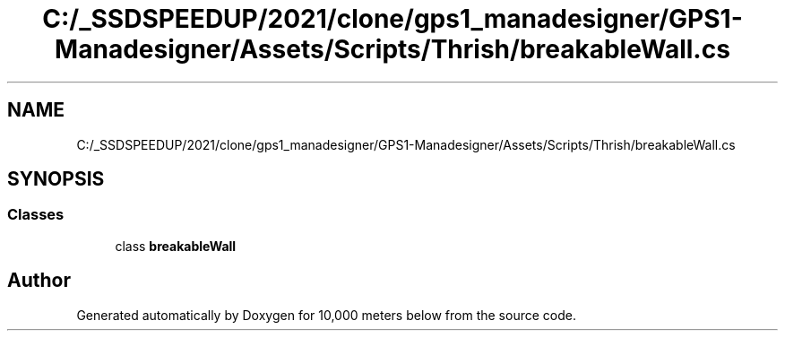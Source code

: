 .TH "C:/_SSDSPEEDUP/2021/clone/gps1_manadesigner/GPS1-Manadesigner/Assets/Scripts/Thrish/breakableWall.cs" 3 "Sun Dec 12 2021" "10,000 meters below" \" -*- nroff -*-
.ad l
.nh
.SH NAME
C:/_SSDSPEEDUP/2021/clone/gps1_manadesigner/GPS1-Manadesigner/Assets/Scripts/Thrish/breakableWall.cs
.SH SYNOPSIS
.br
.PP
.SS "Classes"

.in +1c
.ti -1c
.RI "class \fBbreakableWall\fP"
.br
.in -1c
.SH "Author"
.PP 
Generated automatically by Doxygen for 10,000 meters below from the source code\&.
